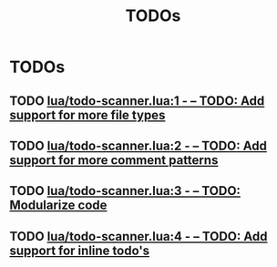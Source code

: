 #+TITLE: TODOs
#+STARTUP: content
#+OPTIONS: toc:nil num:nil todo:t pri:nil tags:nil ^:nil
#+TODO: TODO | DONE

* TODOs
** TODO [[file:lua/todo-scanner.lua::1][lua/todo-scanner.lua:1 - -- TODO: Add support for more file types]]
** TODO [[file:lua/todo-scanner.lua::2][lua/todo-scanner.lua:2 - -- TODO: Add support for more comment patterns]]
** TODO [[file:lua/todo-scanner.lua::3][lua/todo-scanner.lua:3 - -- TODO: Modularize code]]
** TODO [[file:lua/todo-scanner.lua::4][lua/todo-scanner.lua:4 - -- TODO: Add support for inline todo's]]